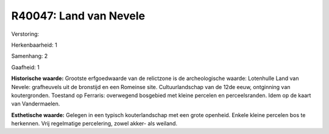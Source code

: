 R40047: Land van Nevele
=======================

Verstoring:

Herkenbaarheid: 1

Samenhang: 2

Gaafheid: 1

**Historische waarde:**
Grootste erfgoedwaarde van de relictzone is de archeologische waarde:
Lotenhulle Land van Nevele: grafheuvels uit de bronstijd en een Romeinse
site. Cultuurlandschap van de 12de eeuw, ontginning van koutergronden.
Toestand op Ferraris: overwegend bosgebied met kleine percelen en
perceelsranden. Idem op de kaart van Vandermaelen.

**Esthetische waarde:**
Gelegen in een typisch kouterlandschap met een grote openheid. Enkele
kleine percelen bos te herkennen. Vrij regelmatige percelering, zowel
akker- als weiland.



